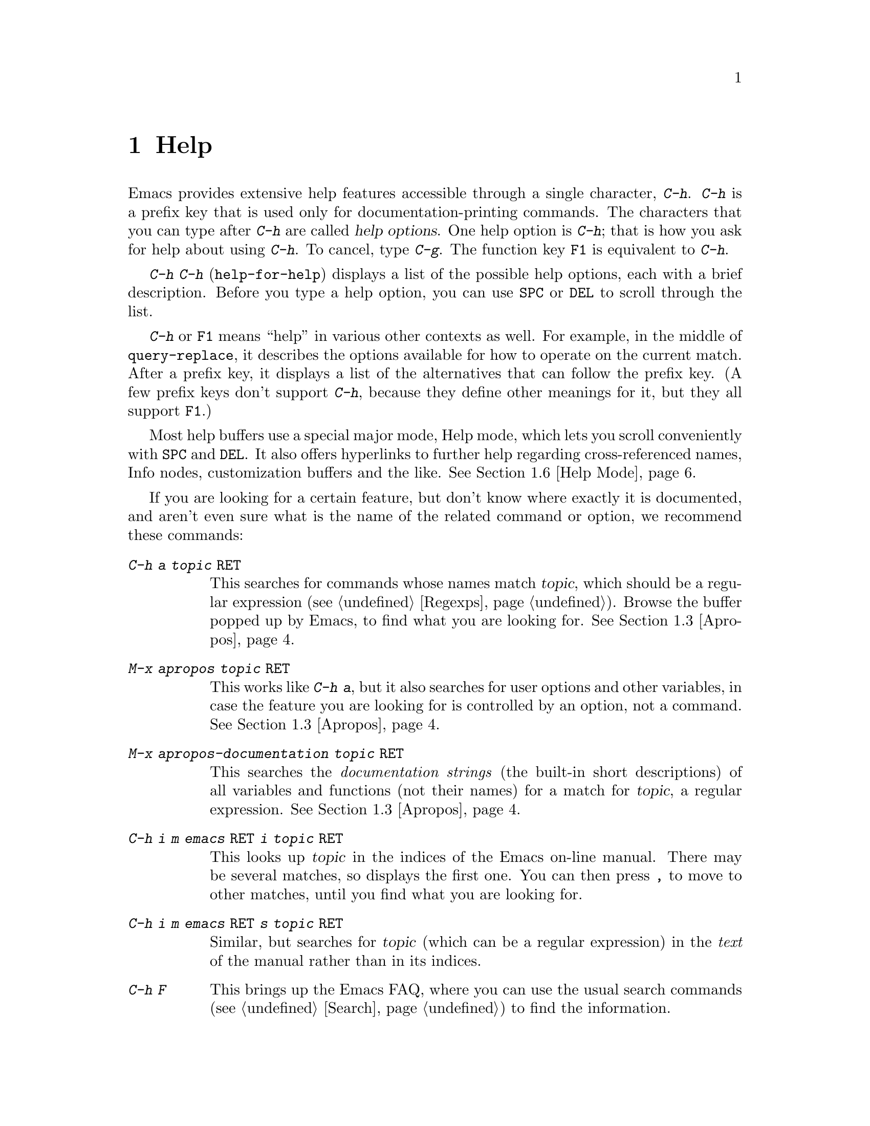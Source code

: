 @c This is part of the Emacs manual.
@c Copyright (C) 1985, 86, 87, 93, 94, 95, 97, 2000
@c   Free Software Foundation, Inc.
@c See file emacs.texi for copying conditions.
@node Help, Mark, M-x, Top
@chapter Help
@kindex Help
@cindex help
@cindex self-documentation
@findex help-command
@kindex C-h
@kindex F1

  Emacs provides extensive help features accessible through a single
character, @kbd{C-h}.  @kbd{C-h} is a prefix key that is used only for
documentation-printing commands.  The characters that you can type after
@kbd{C-h} are called @dfn{help options}.  One help option is @kbd{C-h};
that is how you ask for help about using @kbd{C-h}.  To cancel, type
@kbd{C-g}.  The function key @key{F1} is equivalent to @kbd{C-h}.

@kindex C-h C-h
@findex help-for-help
  @kbd{C-h C-h} (@code{help-for-help}) displays a list of the possible
help options, each with a brief description.  Before you type a help
option, you can use @key{SPC} or @key{DEL} to scroll through the list.

  @kbd{C-h} or @key{F1} means ``help'' in various other contexts as
well.  For example, in the middle of @code{query-replace}, it describes
the options available for how to operate on the current match.  After a
prefix key, it displays a list of the alternatives that can follow the
prefix key.  (A few prefix keys don't support @kbd{C-h}, because they
define other meanings for it, but they all support @key{F1}.)

  Most help buffers use a special major mode, Help mode, which lets you
scroll conveniently with @key{SPC} and @key{DEL}.  It also offers
hyperlinks to further help regarding cross-referenced names, Info nodes,
customization buffers and the like.  @xref{Help Mode}.

@cindex searching documentation efficiently
@cindex looking for a subject in documentation
  If you are looking for a certain feature, but don't know where exactly
it is documented, and aren't even sure what is the name of the related
command or option, we recommend these commands:

@table @kbd
@item C-h a @var{topic} @key{RET}
This searches for commands whose names match @var{topic}, which should
be a regular expression (@pxref{Regexps}).  Browse the buffer popped
up by Emacs, to find what you are looking for.  @xref{Apropos}.

@item M-x apropos @var{topic} @key{RET}
This works like @kbd{C-h a}, but it also searches for user options and
other variables, in case the feature you are looking for is controlled
by an option, not a command.  @xref{Apropos}.

@item M-x apropos-documentation @var{topic} @key{RET}
This searches the @emph{documentation strings} (the built-in short
descriptions) of all variables and functions (not their names) for a
match for @var{topic}, a regular expression.  @xref{Apropos}.

@item C-h i m emacs @key{RET} i @var{topic} @key{RET}
This looks up @var{topic} in the indices of the Emacs on-line manual.
There may be several matches, so displays the first one.  You can then
press @key{,} to move to other matches, until you find what you are
looking for.

@item C-h i m emacs @key{RET} s @var{topic} @key{RET}
Similar, but searches for @var{topic} (which can be a regular
expression) in the @emph{text} of the manual rather than in its
indices.

@item C-h F
This brings up the Emacs FAQ, where you can use the usual search
commands (@pxref{Search}) to find the information.

@item C-h p
Finally, you can try looking up a suitable package using keywords
pertinent to the feature you need.  @xref{Library Keywords}.
@end table

@menu
* Help Summary::	Brief list of all Help commands.
* Key Help::		Asking what a key does in Emacs.
* Name Help::		Asking about a command, variable or function name.
* Apropos::		Asking what pertains to a given topic.
* Library Keywords::	Finding Lisp libraries by keywords (topics).
* Language Help::       Help relating to international language support.
* Help Mode::           Special features of Help mode and Help buffers.
* Misc Help::		Other help commands.
* Help Echo::           Help on active text and tooltips (`balloon help')
@end menu

@iftex
@node Help Summary
@end iftex
@ifinfo
@node Help Summary
@section Help Summary
@end ifinfo

  Here is a summary of the defined help commands.

@table @kbd
@item C-h a @var{regexp} @key{RET}
Display a list of commands whose names match @var{regexp}
(@code{apropos-command}).
@item C-h b
Display a table of all key bindings in effect now, in this order: minor
mode bindings, major mode bindings, and global bindings
(@code{describe-bindings}).
@item C-h c @var{key}
Print the name of the command that @var{key} runs
(@code{describe-key-briefly}).  Here @kbd{c} stands for ``character.''
For more extensive information on @var{key}, use @kbd{C-h k}.
@item C-h f @var{function} @key{RET}
Display documentation on the Lisp function named @var{function}
(@code{describe-function}).  Since commands are Lisp functions,
a command name may be used.
@item C-h h
Display the @file{hello} file, which shows examples of various character
sets.
@item C-h i
Run Info, the program for browsing documentation files (@code{info}).
The complete Emacs manual is available on-line in Info.
@item C-h k @var{key}
Display the name and documentation of the command that @var{key} runs
(@code{describe-key}).
@item C-h l
Display a description of the last 100 characters you typed
(@code{view-lossage}).
@item C-h m
Display documentation of the current major mode (@code{describe-mode}).
@item C-h n
Display documentation of Emacs changes, most recent first
(@code{view-emacs-news}).
@item C-h P
Display info on known problems with Emacs and possible workarounds
(@code{view-emacs-problems}).
@item C-h p
Find packages by topic keyword (@code{finder-by-keyword}).
@item C-h s
Display current contents of the syntax table, plus an explanation of
what they mean (@code{describe-syntax}).  @xref{Syntax}.
@item C-h t
Enter the Emacs interactive tutorial (@code{help-with-tutorial}).
@item C-h v @var{var} @key{RET}
Display the documentation of the Lisp variable @var{var}
(@code{describe-variable}).
@item C-h w @var{command} @key{RET}
Print which keys run the command named @var{command} (@code{where-is}).
@item C-h C @var{coding} @key{RET}
Describe coding system @var{coding}
(@code{describe-coding-system}).
@item C-h C @key{RET}
Describe the coding systems currently in use.
@item C-h I @var{method} @key{RET}
Describe an input method (@code{describe-input-method}).
@item C-h L @var{language-env} @key{RET}
Describe information on the character sets, coding systems and input
methods used for language environment @var{language-env}
(@code{describe-language-environment}).
@item C-h C-c
Display the copying conditions for GNU Emacs.
@item C-h C-d
Display information about getting new versions of GNU Emacs.
@item C-h C-f @var{function} @key{RET}
Enter Info and go to the node documenting the Emacs function @var{function}
(@code{Info-goto-emacs-command-node}).
@item C-h C-k @var{key}
Enter Info and go to the node where the key sequence @var{key} is
documented (@code{Info-goto-emacs-key-command-node}).
@item C-h C-p
Display information about the GNU Project.
@item C-h @key{TAB} @var{symbol} @key{RET}
Display the Info documentation on symbol @var{symbol} according to the
programming language you are editing (@code{info-lookup-symbol}).
@end table

@node Key Help
@section Documentation for a Key

@kindex C-h c
@findex describe-key-briefly
  The most basic @kbd{C-h} options are @kbd{C-h c}
(@code{describe-key-briefly}) and @w{@kbd{C-h k}} (@code{describe-key}).
@kbd{C-h c @var{key}} prints in the echo area the name of the command
that @var{key} is bound to.  For example, @kbd{C-h c C-f} prints
@samp{forward-char}.  Since command names are chosen to describe what
the commands do, this is a good way to get a very brief description of
what @var{key} does.

@kindex C-h k
@findex describe-key
  @kbd{C-h k @var{key}} is similar but gives more information: it
displays the documentation string of the command as well as its name.
This is too big for the echo area, so a window is used for the display.

  @kbd{C-h c} and @kbd{C-h k} work for any sort of key sequences,
including function keys and mouse events.

@node Name Help
@section Help by Command or Variable Name

@kindex C-h f
@findex describe-function
  @kbd{C-h f} (@code{describe-function}) reads the name of a Lisp function
using the minibuffer, then displays that function's documentation string
in a window.  Since commands are Lisp functions, you can use this to get
the documentation of a command that you know by name.  For example,

@example
C-h f auto-fill-mode @key{RET}
@end example

@noindent
displays the documentation of @code{auto-fill-mode}.  This is the only
way to get the documentation of a command that is not bound to any key
(one which you would normally run using @kbd{M-x}).

  @kbd{C-h f} is also useful for Lisp functions that you are planning to
use in a Lisp program.  For example, if you have just written the
expression @code{(make-vector len)} and want to check that you are using
@code{make-vector} properly, type @kbd{C-h f make-vector @key{RET}}.
Because @kbd{C-h f} allows all function names, not just command names,
you may find that some of your favorite abbreviations that work in
@kbd{M-x} don't work in @kbd{C-h f}.  An abbreviation may be unique
among command names yet fail to be unique when other function names are
allowed.

  The function name for @kbd{C-h f} to describe has a default which is
used if you type @key{RET} leaving the minibuffer empty.  The default is
the function called by the innermost Lisp expression in the buffer around
point, @emph{provided} that is a valid, defined Lisp function name.  For
example, if point is located following the text @samp{(make-vector (car
x)}, the innermost list containing point is the one that starts with
@samp{(make-vector}, so the default is to describe the function
@code{make-vector}.

  @kbd{C-h f} is often useful just to verify that you have the right
spelling for the function name.  If @kbd{C-h f} mentions a name from the
buffer as the default, that name must be defined as a Lisp function.  If
that is all you want to know, just type @kbd{C-g} to cancel the @kbd{C-h
f} command, then go on editing.

@kindex C-h w
@findex where-is
  @kbd{C-h w @var{command} @key{RET}} tells you what keys are bound to
@var{command}.  It prints a list of the keys in the echo area.  If it
says the command is not on any key, you must use @kbd{M-x} to run it.
@kbd{C-h w} runs the command @code{where-is}.

  @kbd{C-h v} (@code{describe-variable}) is like @kbd{C-h f} but describes
Lisp variables instead of Lisp functions.  Its default is the Lisp symbol
around or before point, but only if that is the name of a known Lisp
variable.  @xref{Variables}.@refill

  Help buffers describing variables or functions defined in Lisp
normally have hyperlinks to the Lisp definition, if you have the Lisp
source files installed.  If you know Lisp, this provides the ultimate
documentation.  If you don't know Lisp, you should learn it.  If you
are treating Emacs as an object file, then you are just @emph{using}
Emacs.  For real intimacy with Emacs, you must read the source code.

@node Apropos
@section Apropos

@kindex C-h a
@findex apropos-command
@cindex apropos
  A more sophisticated sort of question to ask is, ``What are the
commands for working with files?''  To ask this question, type @kbd{C-h
a file @key{RET}}, which displays a list of all command names that
contain @samp{file}, including @code{copy-file}, @code{find-file}, and
so on.  With each command name appears a brief description of how to use
the command, and what keys you can currently invoke it with.  For
example, it would say that you can invoke @code{find-file} by typing
@kbd{C-x C-f}.  The @kbd{a} in @kbd{C-h a} stands for ``Apropos'';
@kbd{C-h a} runs the command @code{apropos-command}.  This command
normally checks only commands (interactive functions); if you specify a
prefix argument, it checks noninteractive functions as well.

  Because @kbd{C-h a} looks only for functions whose names contain the
string you specify, you must use ingenuity in choosing the
string.  If you are looking for commands for killing backwards and
@kbd{C-h a kill-backwards @key{RET}} doesn't reveal any, don't give up.
Try just @kbd{kill}, or just @kbd{backwards}, or just @kbd{back}.  Be
persistent.  Also note that you can use a regular expression as the
argument, for more flexibility (@pxref{Regexps}).

  Here is a set of arguments to give to @kbd{C-h a} that covers many
classes of Emacs commands, since there are strong conventions for naming
the standard Emacs commands.  By giving you a feel for the naming
conventions, this set should also serve to aid you in developing a
technique for picking @code{apropos} strings.

@quotation
char, line, word, sentence, paragraph, region, page, sexp, list, defun,
rect, buffer, frame, window, face, file, dir, register, mode, beginning, end,
forward, backward, next, previous, up, down, search, goto, kill, delete,
mark, insert, yank, fill, indent, case, change, set, what, list, find,
view, describe, default.
@end quotation

@findex apropos-variable
  To list all user variables that match a regexp, use the command
@kbd{M-x apropos-variable}. This command shows only user variables and
customization options by default; if you specify a prefix argument, it
checks all variables.

@findex apropos
  To list all Lisp symbols that contain a match for a regexp, not just
the ones that are defined as commands, use the command @kbd{M-x apropos}
instead of @kbd{C-h a}.  This command does not check key bindings by
default; specify a numeric argument if you want it to check them.

@findex apropos-documentation
  The @code{apropos-documentation} command is like @code{apropos} except
that it searches documentation strings as well as symbol names for
matches for the specified regular expression.

@findex apropos-value
  The @code{apropos-value} command is like @code{apropos} except that it
searches symbols' values for matches for the specified regular
expression.  This command does not check function definitions or
property lists by default; specify a numeric argument if you want it to
check them.

@vindex apropos-do-all
  If the variable @code{apropos-do-all} is non-@code{nil}, the commands
above all behave as if they had been given a prefix argument.

  If you want more information about a function definition, variable or
symbol property listed in the Apropos buffer, you can click on it with
@kbd{Mouse-2} or move there and type @key{RET}.

@node Library Keywords
@section Keyword Search for Lisp Libraries

@kindex C-h p
@findex finder-by-keyword
The @kbd{C-h p} command lets you search the standard Emacs Lisp
libraries by topic keywords.  Here is a partial list of keywords you can
use:

@display
abbrev --- abbreviation handling, typing shortcuts, macros.
bib --- support for the bibliography processor @code{bib}.
c --- C and C++ language support.
calendar --- calendar and time management support.
comm --- communications, networking, remote access to files.
data --- support for editing files of data.
docs --- support for Emacs documentation.
emulations --- emulations of other editors.
extensions --- Emacs Lisp language extensions.
faces --- support for using faces (fonts and colors; @pxref{Faces}).
frames --- support for Emacs frames and window systems.
games --- games, jokes and amusements.
hardware --- support for interfacing with exotic hardware.
help --- support for on-line help systems.
hypermedia --- support for links within text, or other media types.
i18n --- internationalization and alternate character-set support.
internal --- code for Emacs internals, build process, defaults.
languages --- specialized modes for editing programming languages.
lisp --- support for using Lisp (including Emacs Lisp).
local --- libraries local to your site.
maint --- maintenance aids for the Emacs development group.
mail --- modes for electronic-mail handling.
matching --- searching and matching.
news --- support for netnews reading and posting.
non-text --- support for editing files that are not ordinary text.
oop --- support for object-oriented programming.
outlines --- hierarchical outlining.
processes --- process, subshell, compilation, and job control support.
terminals --- support for terminal types.
tex --- support for the @TeX{} formatter.
tools --- programming tools.
unix --- front-ends/assistants for, or emulators of, Unix features.
vms --- support code for VMS.
wp --- word processing.
@end display

@node Language Help
@section Help for International Language Support

  You can use the command @kbd{C-h L}
(@code{describe-language-environment}) to find out the support for a
specific language environment.  @xref{Language Environments}.  This
tells you which languages this language environment is useful for, and
lists the character sets, coding systems, and input methods that go with
it.  It also shows some sample text to illustrate scripts.

  The command @kbd{C-h h} (@code{view-hello-file}) displays the file
@file{etc/HELLO}, which shows how to say ``hello'' in many languages.

  The command @kbd{C-h I} (@code{describe-input-method}) describes
information about input methods---either a specified input method, or by
default the input method in use.  @xref{Input Methods}.

  The command @kbd{C-h C} (@code{describe-coding-system}) describes
information about coding systems---either a specified coding system, or
the ones currently in use.  @xref{Coding Systems}.

@node Help Mode
@section Help Mode Commands

  Help buffers provide the commands of View mode (@pxref{Misc File
Ops}), plus a few special commands of their own.

@table @kbd
@item @key{SPC}
Scroll forward.
@item @key{DEL}
Scroll backward.
@item @key{RET}
Follow a cross reference at point.
@item @key{TAB}
Move point forward to the next cross reference.
@item S-@key{TAB}
Move point back to the previous cross reference.
@item Mouse-2
Follow a cross reference that you click on.
@end table

  When a command name (@pxref{M-x,, Running Commands by Name}) or
variable name (@pxref{Variables}) appears in the documentation, it
normally appears inside paired single-quotes.  You can click on the name
with @kbd{Mouse-2}, or move point there and type @key{RET}, to view the
documentation of that command or variable.  Use @kbd{C-c C-b} to retrace
your steps.

@kindex @key{TAB} @r{(Help mode)}
@findex help-next-ref
@kindex S-@key{TAB} @r{(Help mode)}
@findex help-previous-ref
  There are convenient commands for moving point to cross references in
the help text.  @key{TAB} (@code{help-next-ref}) moves point down to the
next cross reference.  Use @kbd{S-@key{TAB}} to move point up to the
previous cross reference (@code{help-previous-ref}).

@node Misc Help
@section Other Help Commands

@kindex C-h i
@findex info
@cindex Info
@cindex manuals, on-line
@cindex on-line manuals
  @kbd{C-h i} (@code{info}) runs the Info program, which is used for
browsing through structured documentation files.  The entire Emacs manual
is available within Info.  Eventually all the documentation of the GNU
system will be available.  Type @kbd{h} after entering Info to run
a tutorial on using Info.

  If you specify a numeric argument, @kbd{C-h i} prompts for the name of
a documentation file.  This way, you can browse a file which doesn't
have an entry in the top-level Info menu.  It is also handy when you
need to get to the documentation quickly, and you know the exact name of
the file.

@kindex C-h C-f
@kindex C-h C-k
@findex Info-goto-emacs-key-command-node
@findex Info-goto-emacs-command-node
  There are two special help commands for accessing Emacs documentation
through Info.  @kbd{C-h C-f @var{function} @key{RET}} enters Info and
goes straight to the documentation of the Emacs function
@var{function}.  @kbd{C-h C-k @var{key}} enters Info and goes straight
to the documentation of the key @var{key}.  These two keys run the
commands @code{Info-goto-emacs-command-node} and
@code{Info-goto-emacs-key-command-node}.

  When editing a program, if you have an Info version of the manual for
the programming language, you can use the command @kbd{C-h C-i} to refer
to the manual documentation for a symbol (keyword, function or
variable).  The details of how this command works depend on the major
mode.

@kindex C-h l
@findex view-lossage
  If something surprising happens, and you are not sure what commands you
typed, use @kbd{C-h l} (@code{view-lossage}).  @kbd{C-h l} prints the last
100 command characters you typed in.  If you see commands that you don't
know, you can use @kbd{C-h c} to find out what they do.

@kindex C-h m
@findex describe-mode
  Emacs has numerous major modes, each of which redefines a few keys and
makes a few other changes in how editing works.  @kbd{C-h m}
(@code{describe-mode}) prints documentation on the current major mode,
which normally describes all the commands that are changed in this
mode.

@kindex C-h b
@findex describe-bindings
  @kbd{C-h b} (@code{describe-bindings}) and @kbd{C-h s}
(@code{describe-syntax}) present other information about the current
Emacs mode.  @kbd{C-h b} displays a list of all the key bindings now in
effect; the local bindings defined by the current minor modes first,
then the local bindings defined by the current major mode, and finally
the global bindings (@pxref{Key Bindings}).  @kbd{C-h s} displays the
contents of the syntax table, with explanations of each character's
syntax (@pxref{Syntax}).

  You can get a similar list for a particular prefix key by typing
@kbd{C-h} after the prefix key.  (There are a few prefix keys for which
this does not work---those that provide their own bindings for
@kbd{C-h}.  One of these is @key{ESC}, because @kbd{@key{ESC} C-h} is
actually @kbd{C-M-h}, which marks a defun.)

@kindex C-h F
@findex view-emacs-FAQ
@kindex C-h n
@findex view-emacs-news
@kindex C-h C-c
@findex describe-copying
@kindex C-h C-d
@findex describe-distribution
@kindex C-h C-w
@findex describe-no-warranty
@kindex C-h C-p
@findex describe-project
@kindex C-h P
@findex view-emacs-problems
  The other @kbd{C-h} options display various files of useful
information.  @kbd{C-h C-w} displays the full details on the complete
absence of warranty for GNU Emacs.  @kbd{C-h n} (@code{view-emacs-news})
displays the file @file{emacs/etc/NEWS}, which contains documentation on
Emacs changes arranged chronologically.  @kbd{C-h F}
(@code{view-emacs-FAQ}) displays the Emacs frequently-answered-questions
list.  @kbd{C-h t} (@code{help-with-tutorial}) displays the
learn-by-doing Emacs tutorial.  @kbd{C-h C-c} (@code{describe-copying})
displays the file @file{emacs/etc/COPYING}, which tells you the
conditions you must obey in distributing copies of Emacs.  @kbd{C-h C-d}
(@code{describe-distribution}) displays the file
@file{emacs/etc/DISTRIB}, which tells you how you can order a copy of
the latest version of Emacs.  @kbd{C-h C-p} (@code{describe-project})
displays general information about the GNU Project.  @kbd{C-h P}
(@code{view-emacs-problems}) displays the file
@file{emacs/etc/PROBLEMS}, which lists known problems with Emacs in
various situations with solutions or workarounds in many cases.

@node Help Echo
@section Help on Active Text and Tooltips

@cindex tooltips
@cindex ballon help
When a region of text is ``active,'' so that you can select it with
the mouse or a key like @kbd{RET}, it often has associated help text.
Areas of the mode line are examples.  This help will normally be
printed in the echo area when you move point into the active text.  In
a window system you can display the help text as a ``tooltip.''
@xref{Tooltips}.
